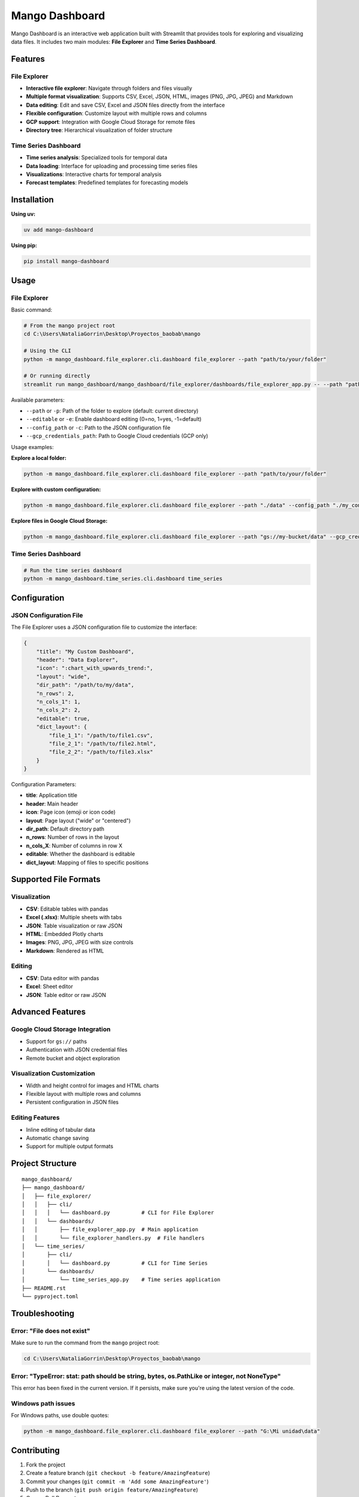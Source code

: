Mango Dashboard
==============

Mango Dashboard is an interactive web application built with Streamlit that provides tools for exploring and visualizing data files. It includes two main modules: **File Explorer** and **Time Series Dashboard**.

Features
--------

File Explorer
~~~~~~~~~~~~~

- **Interactive file explorer**: Navigate through folders and files visually
- **Multiple format visualization**: Supports CSV, Excel, JSON, HTML, images (PNG, JPG, JPEG) and Markdown
- **Data editing**: Edit and save CSV, Excel and JSON files directly from the interface
- **Flexible configuration**: Customize layout with multiple rows and columns
- **GCP support**: Integration with Google Cloud Storage for remote files
- **Directory tree**: Hierarchical visualization of folder structure

Time Series Dashboard
~~~~~~~~~~~~~~~~~~~~~

- **Time series analysis**: Specialized tools for temporal data
- **Data loading**: Interface for uploading and processing time series files
- **Visualizations**: Interactive charts for temporal analysis
- **Forecast templates**: Predefined templates for forecasting models

Installation
------------

**Using uv:**

.. code-block:: bash

   uv add mango-dashboard

**Using pip:**

.. code-block:: bash

   pip install mango-dashboard

Usage
-----

File Explorer
~~~~~~~~~~~~~

Basic command:

.. code-block:: bash

   # From the mango project root
   cd C:\Users\NataliaGorrin\Desktop\Proyectos_baobab\mango

   # Using the CLI
   python -m mango_dashboard.file_explorer.cli.dashboard file_explorer --path "path/to/your/folder"

   # Or running directly
   streamlit run mango_dashboard/mango_dashboard/file_explorer/dashboards/file_explorer_app.py -- --path "path/to/your/folder"

Available parameters:

- ``--path`` or ``-p``: Path of the folder to explore (default: current directory)
- ``--editable`` or ``-e``: Enable dashboard editing (0=no, 1=yes, -1=default)
- ``--config_path`` or ``-c``: Path to the JSON configuration file
- ``--gcp_credentials_path``: Path to Google Cloud credentials (GCP only)

Usage examples:

**Explore a local folder:**

.. code-block:: bash

   python -m mango_dashboard.file_explorer.cli.dashboard file_explorer --path "path/to/your/folder"

**Explore with custom configuration:**

.. code-block:: bash

   python -m mango_dashboard.file_explorer.cli.dashboard file_explorer --path "./data" --config_path "./my_config.json" --editable 1

**Explore files in Google Cloud Storage:**

.. code-block:: bash

   python -m mango_dashboard.file_explorer.cli.dashboard file_explorer --path "gs://my-bucket/data" --gcp_credentials_path "./credentials.json"

Time Series Dashboard
~~~~~~~~~~~~~~~~~~~~~

.. code-block:: bash

   # Run the time series dashboard
   python -m mango_dashboard.time_series.cli.dashboard time_series

Configuration
-------------

JSON Configuration File
~~~~~~~~~~~~~~~~~~~~~~~~

The File Explorer uses a JSON configuration file to customize the interface:

.. code-block:: json

   {
       "title": "My Custom Dashboard",
       "header": "Data Explorer",
       "icon": ":chart_with_upwards_trend:",
       "layout": "wide",
       "dir_path": "/path/to/my/data",
       "n_rows": 2,
       "n_cols_1": 1,
       "n_cols_2": 2,
       "editable": true,
       "dict_layout": {
           "file_1_1": "/path/to/file1.csv",
           "file_2_1": "/path/to/file2.html",
           "file_2_2": "/path/to/file3.xlsx"
       }
   }

Configuration Parameters:

- **title**: Application title
- **header**: Main header
- **icon**: Page icon (emoji or icon code)
- **layout**: Page layout ("wide" or "centered")
- **dir_path**: Default directory path
- **n_rows**: Number of rows in the layout
- **n_cols_X**: Number of columns in row X
- **editable**: Whether the dashboard is editable
- **dict_layout**: Mapping of files to specific positions

Supported File Formats
----------------------

Visualization
~~~~~~~~~~~~~

- **CSV**: Editable tables with pandas
- **Excel (.xlsx)**: Multiple sheets with tabs
- **JSON**: Table visualization or raw JSON
- **HTML**: Embedded Plotly charts
- **Images**: PNG, JPG, JPEG with size controls
- **Markdown**: Rendered as HTML

Editing
~~~~~~~

- **CSV**: Data editor with pandas
- **Excel**: Sheet editor
- **JSON**: Table editor or raw JSON

Advanced Features
-----------------

Google Cloud Storage Integration
~~~~~~~~~~~~~~~~~~~~~~~~~~~~~~~~

- Support for ``gs://`` paths
- Authentication with JSON credential files
- Remote bucket and object exploration

Visualization Customization
~~~~~~~~~~~~~~~~~~~~~~~~~~~

- Width and height control for images and HTML charts
- Flexible layout with multiple rows and columns
- Persistent configuration in JSON files

Editing Features
~~~~~~~~~~~~~~~~

- Inline editing of tabular data
- Automatic change saving
- Support for multiple output formats

Project Structure
-----------------

::

   mango_dashboard/
   ├── mango_dashboard/
   │   ├── file_explorer/
   │   │   ├── cli/
   │   │   │   └── dashboard.py          # CLI for File Explorer
   │   │   └── dashboards/
   │   │       ├── file_explorer_app.py  # Main application
   │   │       └── file_explorer_handlers.py  # File handlers
   │   └── time_series/
   │       ├── cli/
   │       │   └── dashboard.py          # CLI for Time Series
   │       └── dashboards/
   │           └── time_series_app.py    # Time series application
   ├── README.rst
   └── pyproject.toml

Troubleshooting
---------------

Error: "File does not exist"
~~~~~~~~~~~~~~~~~~~~~~~~~~~~

Make sure to run the command from the ``mango`` project root:

.. code-block:: bash

   cd C:\Users\NataliaGorrin\Desktop\Proyectos_baobab\mango

Error: "TypeError: stat: path should be string, bytes, os.PathLike or integer, not NoneType"
~~~~~~~~~~~~~~~~~~~~~~~~~~~~~~~~~~~~~~~~~~~~~~~~~~~~~~~~~~~~~~~~~~~~~~~~~~~~~~~~~~~~~~~~~~~~

This error has been fixed in the current version. If it persists, make sure you're using the latest version of the code.

Windows path issues
~~~~~~~~~~~~~~~~~~~

For Windows paths, use double quotes:

.. code-block:: bash

   python -m mango_dashboard.file_explorer.cli.dashboard file_explorer --path "G:\Mi unidad\data"

Contributing
------------

1. Fork the project
2. Create a feature branch (``git checkout -b feature/AmazingFeature``)
3. Commit your changes (``git commit -m 'Add some AmazingFeature'``)
4. Push to the branch (``git push origin feature/AmazingFeature``)
5. Open a Pull Request

License
-------

This project is under the MIT License. See the ``LICENSE`` file for more details.


Support
-------

For questions, issues, or contributions, please contact:

- Email: mango@baobabsoluciones.es
- Create an issue on the repository

---

Made with ❤️ by `baobab soluciones <mailto:mango@baobabsoluciones.es>`_